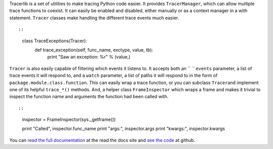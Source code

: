 Tracerlib is a set of utilities to make tracing Python code easier.
It provides ``TracerManager``, which can allow multiple trace functions
to coexist. It can easily be enabled and disabled, either manually or as
a context manager in a with statement.
``Tracer`` classes make handling the different trace events much easier.

.. container:: highlight-python

   .. container:: highlight

      ::

          

      ::

         class TraceExceptions(Tracer):
             def trace_exception(self, func_name, exctype, value, tb):
                 print "Saw an exception: %r" % (value,) 

      ::

          

``Tracer`` is also easily capable of filtering which events it listens
to. It accepts both an `` ``
``events`` parameter, a list of trace events it will respond to, and a
``watch`` parameter, a list of paths it will respond to in the form of
``package.module.class.function``.
This can easily wrap a trace function, or you can subclass
``Tracer``\ and implement one of its helpful ``trace_*()`` methods.
And, a helper class ``FrameInspector`` which wraps a frame and makes it
trivial to inspect the function name and arguments the function had been
called with.

.. container:: highlight-python

   .. container:: highlight

      ::

          

      ::

         inspector = FrameInspector(sys._getframe())

         print "Called", inspector.func_name
         print "args:", inspector.args
         print "kwargs:", inspector.kwargs 

      ::

          

      You can `read the full
      documentation <http://tracerlib.readthedocs.org/>`__ at the read
      the docs site and `see the
      code <https://github.com/ironfroggy/tracerlib>`__ at github.
      ::

          
